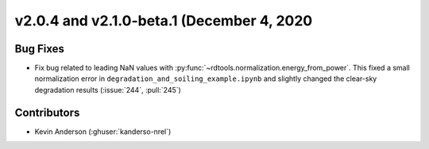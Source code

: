 ******************************************
v2.0.4 and v2.1.0-beta.1 (December 4, 2020
******************************************

Bug Fixes
---------
* Fix bug related to leading NaN values with
  :py:func:`~rdtools.normalization.energy_from_power`. This fixed a small
  normalization error in ``degradation_and_soiling_example.ipynb`` and
  slightly changed the clear-sky degradation results (:issue:`244`, :pull:`245`)

Contributors
------------
* Kevin Anderson (:ghuser:`kanderso-nrel`)